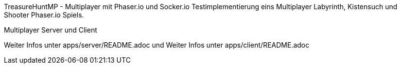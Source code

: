 TreasureHuntMP - Multiplayer mit Phaser.io und Socker.io
Testimplementierung eins Multiplayer Labyrinth, Kistensuch und Shooter Phaser.io Spiels. 


Multiplayer Server und Client

Weiter Infos unter apps/server/README.adoc und Weiter Infos unter apps/client/README.adoc

